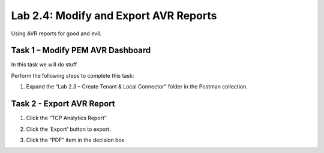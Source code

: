 .. |labmodule| replace:: 2
.. |labnum| replace:: 4
.. |labdot| replace:: |labmodule|\ .\ |labnum|
.. |labund| replace:: |labmodule|\ _\ |labnum|
.. |labname| replace:: Lab\ |labdot|
.. |labnameund| replace:: Lab\ |labund|

Lab |labmodule|\.\ |labnum|\: Modify and Export AVR Reports
-----------------------------------------------------------

Using AVR reports for good and evil.

Task 1 – Modify PEM AVR Dashboard
~~~~~~~~~~~~~~~~~~~~~~~~~~~~~~~~~~~~~~~~

In this task we will do stuff.

Perform the following steps to complete this task:

#. Expand the “Lab 2.3 – Create Tenant & Local Connector” folder in the Postman
   collection.


Task 2 - Export AVR Report
~~~~~~~~~~~~~~~~~~~~~~~~~~

#. Click the “TCP Analytics Report” 

#. Click the ‘Export’ button to export.

#. Click the “PDF” item in the decision box

   |image57|
   |image58|

.. |image57| image:: /_static/image057.png
   :width: 5.24968in
   :height: 2.77172in
.. |image58| image:: /_static/image058.png
   :scale: 40%
